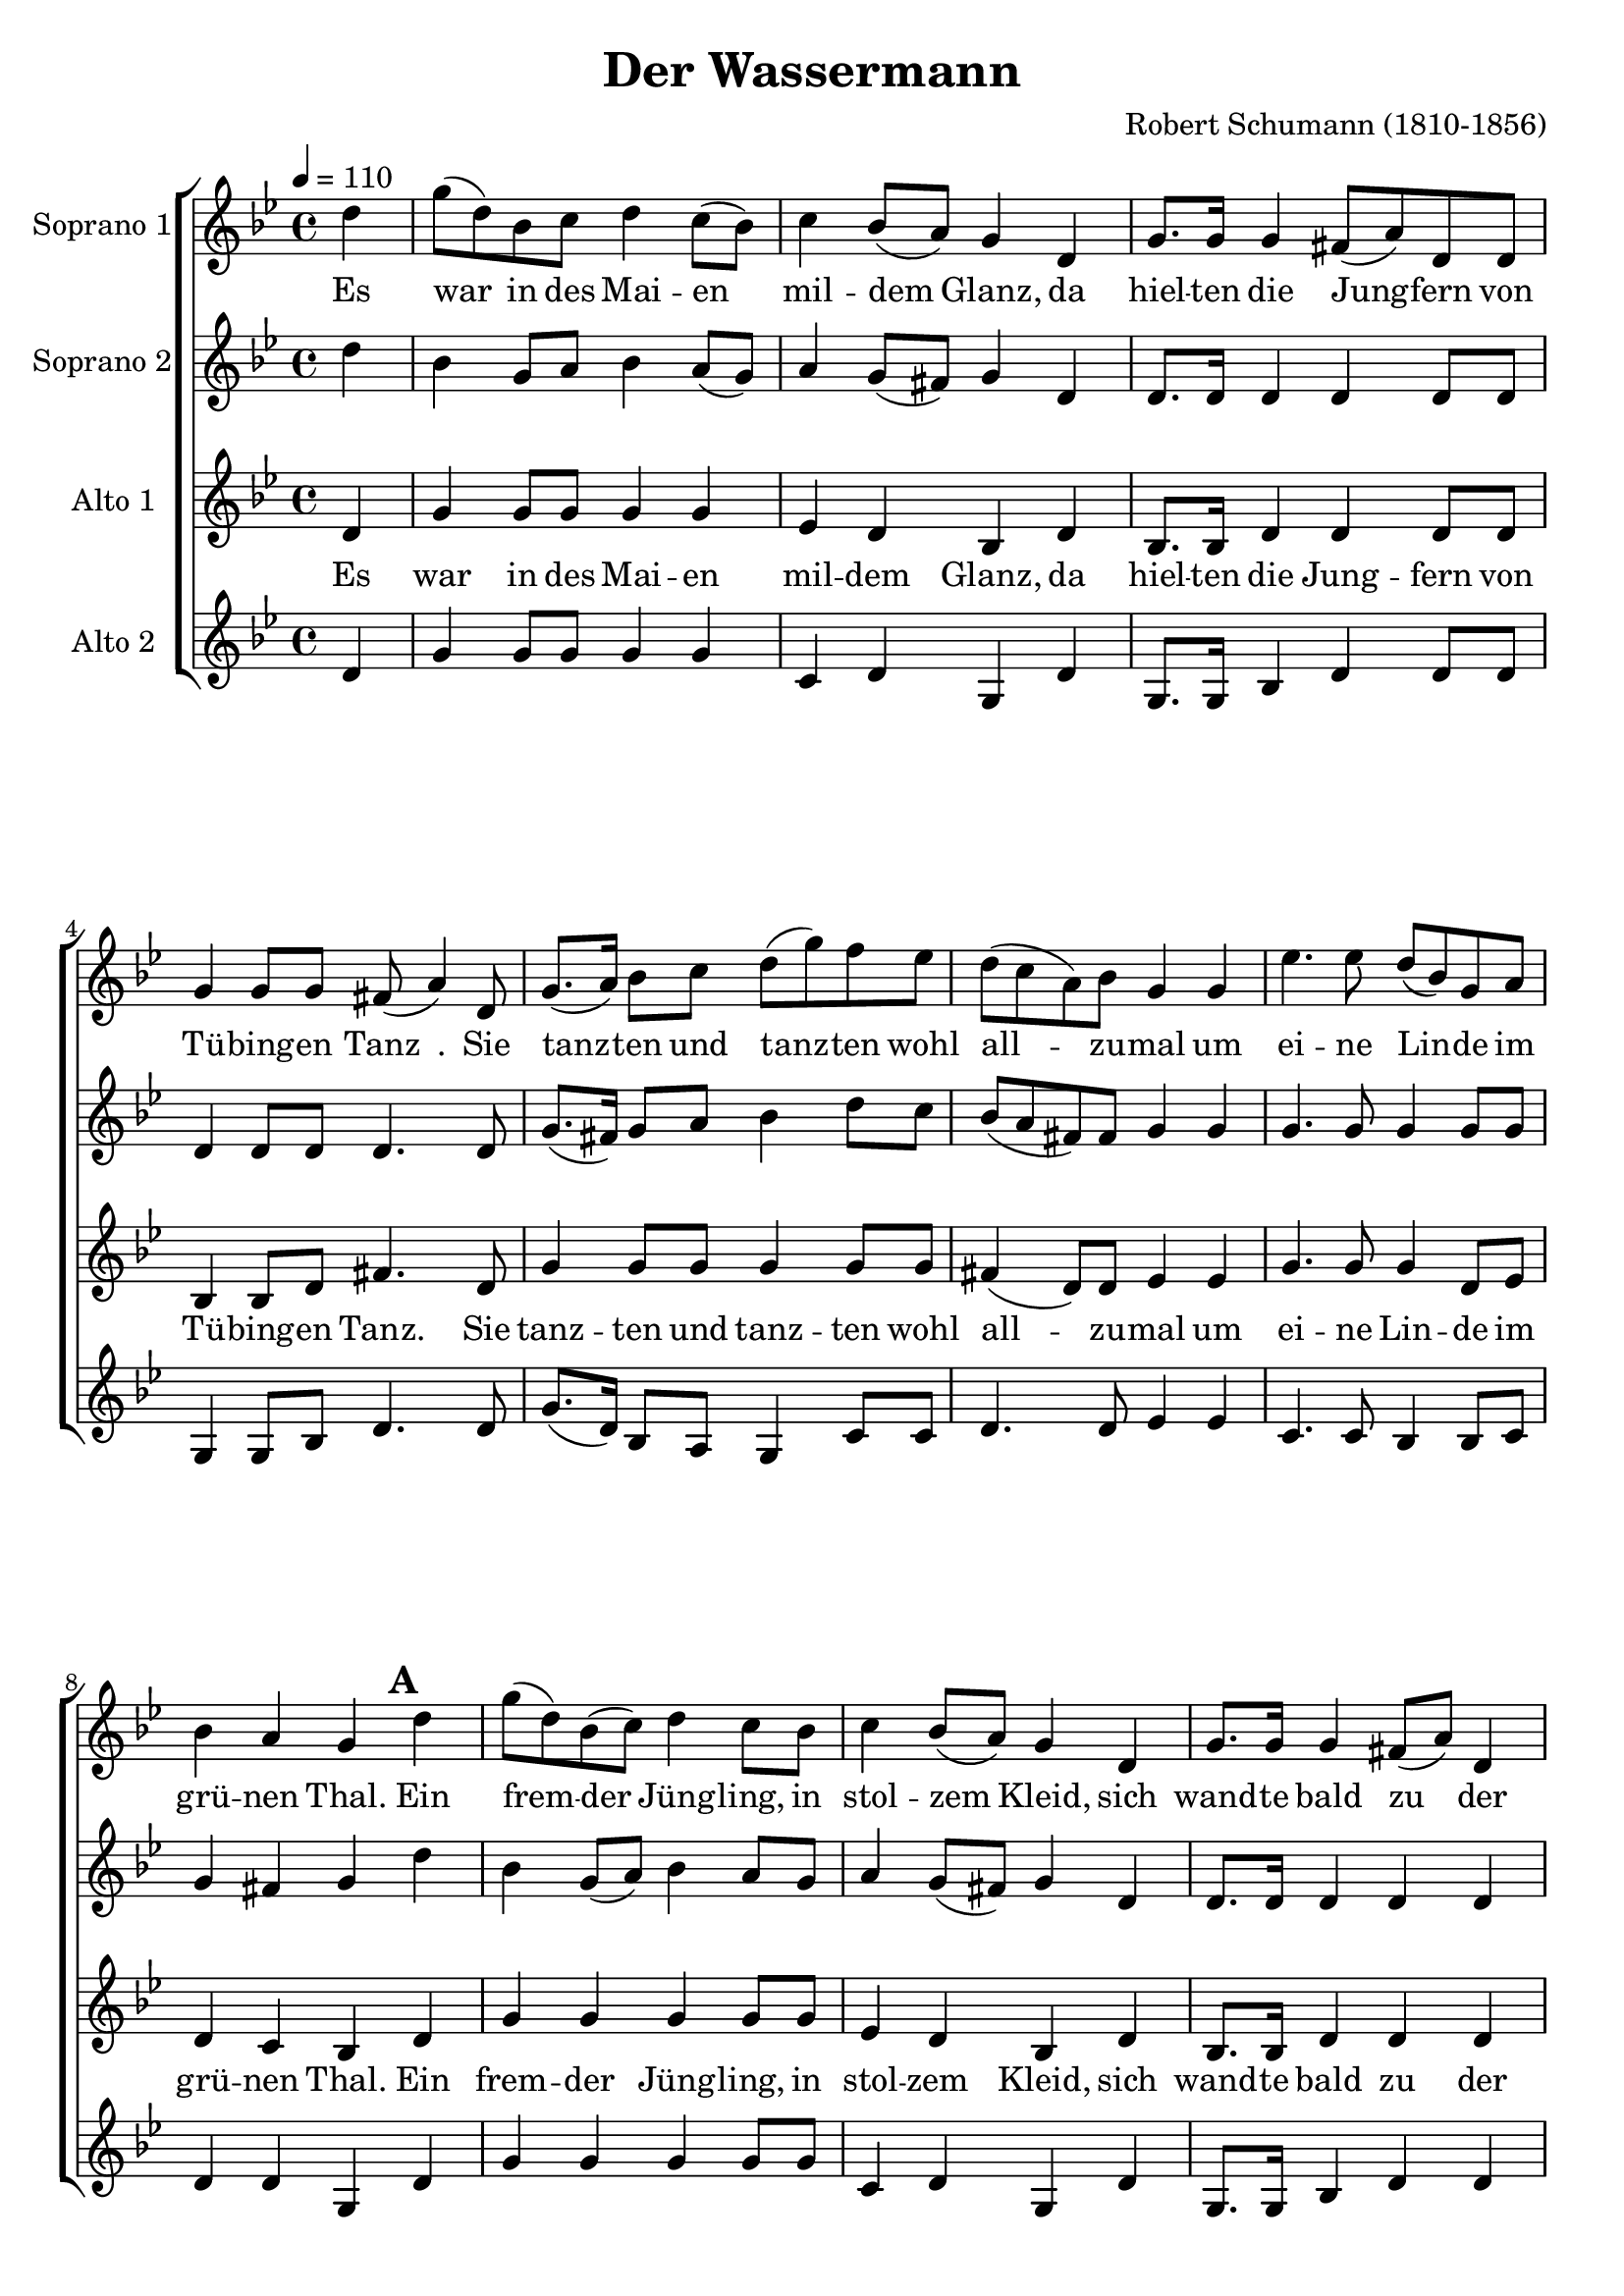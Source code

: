 \version "2.24.1"

\header{
  title = "Der Wassermann"
  composer = "Robert Schumann (1810-1856)"
}

global = {
  \key bes \major
  \time 4/4
  \dynamicUp
  \set melismaBusyProperties = #'()
  \tempo 4 = 110
}

sopranonotes = \relative b' {
  \partial 4 d4 |
  g8( d) bes c d4 c8( bes) |
  c4 bes8( a) g4 d |
  g8. g16 g4 fis8( a) d, d |
  g4 g8 g fis( a4) d,8 |
  g8.( a16) bes8 c d( g) f ees |
  d( c a) bes g4 g |
  ees'4. ees8 d( bes) g a |
  bes4 a g \mark \default d' |
  g8( d) bes( c) d4 c8 bes |
  c4 bes8( a) g4 d |
  g8. g16 g4 fis8( a) d,4 |
  g4. g8 fis( a4) d,8 |
  g8.( a16) bes8( c) d( g) f( ees) |
  d( c) a bes g4 g |
  ees'4 ees8 ees d( bes) g a |
  bes4 a8 a g4 \mark \default r8 bes |
  ees ees r ees16 ees d8 d ees f |
  bes,4 r r2 |
  r1 |
  r4 r8 bes8 ees ees r ees16 ees |
  d8 d ees f16 f bes,4 r \mark \default |
  r1 |
  r2 r4 r8 d, |
  ees'4. d8 c4 c8 d |
  ees4. d8 c4 r |
  c c8 c g'4. c,8 |
  ees4 c8 d d4 r8 \mark \default d8 |
  f4. e8 d4 e |
  f f8 e d4 r |
  f e8 d a'4. d,8 |
  g4. f8 d4 d |
  ees ees d d8 d |
  g,4 a a4. \mark \default d,8 |
  g( a bes) c8 d ( g) f( ees) |
  d c a( bes) g4 ees' |
  ees8( c) aes( c) bes4 ees,8 ees |
  ees'( c) aes c bes4 bes |
  g' bes,8 bes bes4 bes |
  g'4. bes,8 bes4 \fermata \mark \default d, |
  g8( a) bes c d( g) f ees |
  d( c) a bes g4 g8( a) |
  bes4. d,8 d4 g8( a) |
  bes4. d,8 d4 d |
  d'2( ees4) r8 d,8 |
  c'2( d8) r8
}
sopranowords = \lyricmode {
  Es war _ in des Mai -- en _ mil -- dem _ Glanz,
  da hiel -- ten die Jung -- _ fern von Tü -- bing -- en Tanz _.
  Sie tanz -- _ ten und tanz -- _ ten wohl all -- _ _ zu -- mal
  um ei -- ne Lin -- _ de im grü -- nen Thal.
  Ein frem -- _ der _ Jüng -- ling, in stol -- zem _ Kleid,
  sich wand -- te bald zu _ der schön -- sten Maid, _
  er reicht _ ihr _ dar _ die _ Hän -- _ de zum Tanz,
  er setzt ihr aufs Haar _ ei -- nen meer -- grü -- nen Kranz.
  O Jüng -- ling wa -- rum ist so kalt dein Arm?
  O Jüng -- ling wa -- rum ist so bleich dei -- ne Hand?
  Er tanzt mit ihr von der Lin -- de weit
  Lass Jüng -- ling horch, die Mut -- ter mir schreit!
  Er tanzt mit ihr den Ne -- ckar ent -- lang
  Lass Jüng -- ling weh mir wird so bang
  Er fasst sie fest um den schlan -- ken Leib
  Schön Maid __ _ _ du bist _ des _ Was -- ser manns _ Weib
  Er tanzt _ mit _ ihr in die Wel -- _ len hi -- nein
  O Va -- ter und du o Mut -- ter mein
  Er führt _ sie in sei -- _ nen kry -- stal -- _ le -- nen Saal
  A -- _ de ihr Schwe -- stern _ all -- zu -- mal
  A -- de __ _ A -- de __ _
}

sopranobnotes = \relative b' {
  \partial 4 d4 |
  bes g8 a bes4 a8( g) |
  a4 g8( fis) g4 d |
  d8. d16 d4 d d8 d |
  d4 d8 d d4. d8 |
  g8.( fis16) g8 a bes4 d8 c |
  bes( a fis) fis g4 g |
  g4. g8 g4 g8 g |
  g4 fis g d' | % \mark \default
  bes g8( a) bes4 a8 g |
  a4 g8( fis) g4 d |
  d8. d16 d4 d d |
  d4. d8 d4. d8 |
  g8.( fis16) g8( a) bes4 d8( c) |
  bes( a) fis fis g4 g |
  g4 g8 g g4 g8 g |
  g4 fis8 fis g4 r8 bes | % \mark \default
  bes bes r bes16 bes bes8 bes bes bes |
  bes4 r r2 |
  r1 |
  r4 r8 bes bes bes r8 bes16 bes |
  bes8 bes bes bes16 bes bes4 r |
  r1 |
  r2 r4 r8 d, |
  a'4. a8 a4 a8 a |
  a4. a8 a4 r |
  bes bes8 bes c4. bes8 |
  a4 a8 a bes4 r8 aes | % \mark \default
  aes4. aes8 aes4 aes |
  aes4 aes8 aes aes4 r |
  gis gis8 gis a4. a8 |
  cis4. cis8 d4 d |
  d c c bes8 bes |
  g4 g fis4. d8 | % \mark \default
  d( fis g) a bes4 d8( c) |
  a a fis4 g ees |
  ees4. ees8 g4 ees8 ees |
  ees4 ees8 ees g4 bes |
  bes g8 g g4 g |
  bes4. g8 g4 d | % \mark \default
  d8( fis) g a bes4 c8 c |
  a4 d,8 d g4 g |
  g4. d8 d4 g8( fis) |
  g4. d8 d4 d |
  bes'2( c4) r8 d, |
  a'2( bes8) r 
}
sopranobwords = \lyricmode {
}

altonotes = \relative b{
  \partial 4 d4 |
  g4 g8 g g4 g |
  ees d bes d |
  bes8. bes16 d4 d d8 d |
  bes4 bes8 d fis4. d8 |
  g4 g8 g g4 g8 g |
  fis4( d8) d ees4 ees |
  g4. g8 g4 d8 ees |
  d4 c bes d | % \mark \default
  g g g g8 g |
  ees4 d bes d |
  bes8. bes16 d4 d d |
  bes4. d8 fis4. d8 |
  g4 g g g |
  fis d8 d ees4 ees |
  g g8 g g4 d8 ees |
  d4 c8 c bes4 r8 bes' | % \mark \default
  g g r g16 g aes8 aes aes aes |
  g4 g bes( g8) ees |
  d( f) bes, bes c4 d |
  g, r8 bes' g g r g16 g |
  aes8 aes aes aes16 aes g4 g | % \mark \default
  d' bes8( g) f( a) d, d |
  g4 a d, r8 d |
  fis4. fis8 fis4 fis8 fis |
  fis4. fis8 fis4 r |
  g g8 g bes4. g8 |
  f4 f8 f f4 r8 f | % \mark \default
  d4. e8 f4 e |
  d d8 e f4 r |
  d e8 e f4. f8 |
  e4. a8 d,4 d |
  bes' a a g8 g |
  g4 g d4. d8 | % \mark \default
  bes( d g) a bes4. g8 |
  fis8 fis fis4 g ees |
  ees'4. ees8 bes4 ees,8 ees |
  ees'4 ees8 ees bes4 ees |
  d4 cis8 cis d4 ees |
  d cis d d, | % \mark \default
  bes8( d) g g g4 g8 g |
  fis4 fis8 fis g4 ees |
  d4. d8 d4 ees |
  d4. d8 d4 d |
  d2. r8 d |
  d2.
}
altowords = \lyricmode {
  Es war in des Mai -- en mil -- dem Glanz,
  da hiel -- ten die Jung -- fern von Tü -- bing -- en Tanz.
  Sie tanz -- ten und tanz -- ten wohl all -- _ zu -- mal
  um ei -- ne Lin -- de im grü -- nen Thal.
  Ein frem -- der Jüng -- ling, in stol -- zem Kleid,
  sich wand -- te bald zu der schön -- sten Maid,
  er reicht ihr dar die Hän -- de zum Tanz,
  er setzt ihr aufs Haar ei -- nen meer -- grü -- nen Kranz.
  O Jüng -- ling wa -- rum ist so kalt dein Arm?
  In Ne -- _ ckars Tie -- _ fen da ist's nicht warm.
  O Jüng -- ling wa -- rum ist so bleich dei -- ne Hand?
  In's Was -- ser _ dringt _ nicht der Son -- ne Brand!
  Er tanzt mit ihr von der Lin -- de weit
  Lass Jüng -- ling horch, die Mut -- ter mir schreit!
  Er tanzt mit ihr den Ne -- ckar ent -- lang
  Lass Jüng -- ling weh mir wird so bang
  Er fasst sie fest um den schlan -- ken Leib
  Schön Maid __ _ _ du bist des Was -- ser manns Weib
  Er tanzt mit ihr in die Wel -- len hi -- nein
  O Va -- ter und du o Mut -- ter mein
  Er führt _ sie in sei -- nen kry -- stal -- le -- nen Saal
  A -- de ihr Schwe -- stern all -- zu -- mal
  A -- de A -- de
}

altobnotes = \relative b {
  \partial 4 d4 |
  g g8 g g4 g |
  c, d g, d' |
  g,8. g16 bes4 d d8 d |
  g,4 g8 bes d4. d8 |
  g8.( d16) bes8 a g4 c8 c |
  d4. d8 ees4 ees |
  c4. c8 bes4 bes8 c |
  d4 d g, d' | % \mark \default
  g g g g8 g |
  c,4 d g, d' |
  g,8. g16 bes4 d d |
  g,4. bes8 d4. d8 |
  g8.( d16) bes8( a) g4 c |
  d d8 d ees4 ees |
  c c8 c bes4 bes8 c |
  d4 d8 d g,4 r8 bes' | % \mark \default
  ees, ees r ees16 ees ees8 ees ees ees |
  ees4 g bes( g8) ees |
  d( f) bes, bes c4 d |
  g, r8 bes' ees, ees r ees16 ees |
  ees8 ees ees ees16 ees ees4 g | % \mark \default
  d' bes8( g) f( a) d, d |
  g4 a d, r8 d |
  c4. d8 ees4 ees8 d |
  c4. d8 ees4 r |
  ees ees8 ees e4. e8 |
  f4 f8 f bes,4 r8 bes | % \mark \default
  bes4. bes8 bes4 bes |
  bes4 bes8 bes bes4 r |
  bes bes8 bes a4. a8 |
  a4. a8 d4 d |
  d d d d8 d |
  ees4 ees d4. d8 | % \mark \default
  bes( d g) g g4. c,8 |
  d d d4 g ees |
  c'4. c8 ees,4 ees8 ees |
  c'4 c8 c ees,4 ees |
  d cis8 cis d4 ees |
  d4 cis d d | % \mark \default
  d d8 d d4 d8 d |
  d4 d8 d g,4 ees' |
  g,4. g8 g4 ees' |
  g,4. g8 g4 g |
  g2. r8 g |
  g2.
}
altobwords = \lyricmode { 
}

\score {
  \new ChoirStaff <<
    \new Staff <<
      \set Staff.vocalName = "Soprano 1"
      \new Voice = "soprano" { \global \sopranonotes }
      \new Lyrics \lyricsto soprano \sopranowords
    >>
    \new Staff <<
      \set Staff.vocalName = "Soprano 2"
      \new Voice = "sopranob" {\global \sopranobnotes}
      \new Lyrics \lyricsto sopranob \sopranobwords
    >>
    \new Staff <<
      \set Staff.vocalName = "Alto 1"
      \new Voice = "alto" {\global \altonotes}
      \new Lyrics \lyricsto alto \altowords
    >>
    \new Staff <<
      \set Staff.vocalName = "Alto 2"
      \new Voice = "altob" {\global \altobnotes}
      \new Lyrics \lyricsto altob \altobwords
    >>
  >>
  \layout { }
  \midi { }
}

